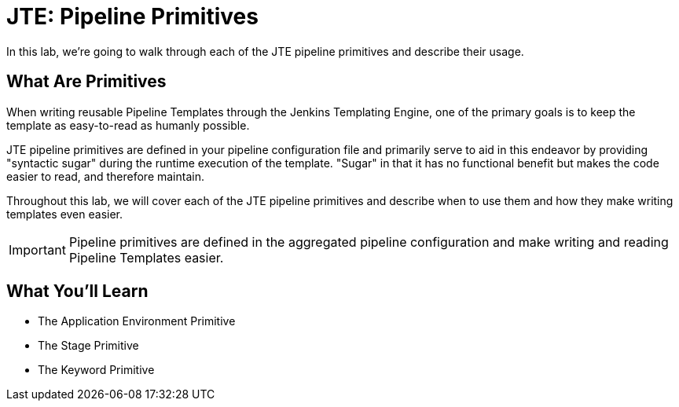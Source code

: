 = JTE: Pipeline Primitives

In this lab, we're going to walk through each of the JTE pipeline primitives and describe their usage.

== What Are Primitives

When writing reusable Pipeline Templates through the Jenkins Templating Engine, one of the primary goals is to keep the template as easy-to-read as humanly possible.

JTE pipeline primitives are defined in your pipeline configuration file and primarily serve to aid in this endeavor by providing "syntactic sugar" during the runtime execution of the template. "Sugar" in that it has no functional benefit but makes the code easier to read, and therefore maintain.

Throughout this lab, we will cover each of the JTE pipeline primitives and describe when to use them and how they make writing templates even easier.

[IMPORTANT]
====
Pipeline primitives are defined in the aggregated pipeline configuration and make writing and reading Pipeline Templates easier.
====

== What You'll Learn

* The Application Environment Primitive
* The Stage Primitive
* The Keyword Primitive
